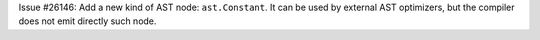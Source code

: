 Issue #26146: Add a new kind of AST node: ``ast.Constant``. It can be used
by external AST optimizers, but the compiler does not emit directly such
node.